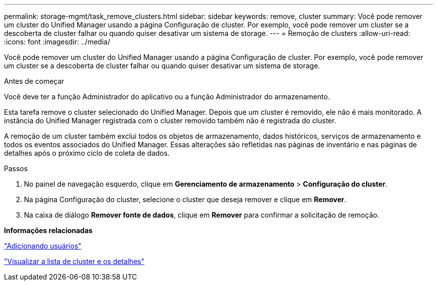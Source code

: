 ---
permalink: storage-mgmt/task_remove_clusters.html 
sidebar: sidebar 
keywords: remove, cluster 
summary: Você pode remover um cluster do Unified Manager usando a página Configuração de cluster. Por exemplo, você pode remover um cluster se a descoberta de cluster falhar ou quando quiser desativar um sistema de storage. 
---
= Remoção de clusters
:allow-uri-read: 
:icons: font
:imagesdir: ../media/


[role="lead"]
Você pode remover um cluster do Unified Manager usando a página Configuração de cluster. Por exemplo, você pode remover um cluster se a descoberta de cluster falhar ou quando quiser desativar um sistema de storage.

.Antes de começar
Você deve ter a função Administrador do aplicativo ou a função Administrador do armazenamento.

Esta tarefa remove o cluster selecionado do Unified Manager. Depois que um cluster é removido, ele não é mais monitorado. A instância do Unified Manager registrada com o cluster removido também não é registrada do cluster.

A remoção de um cluster também exclui todos os objetos de armazenamento, dados históricos, serviços de armazenamento e todos os eventos associados do Unified Manager. Essas alterações são refletidas nas páginas de inventário e nas páginas de detalhes após o próximo ciclo de coleta de dados.

.Passos
. No painel de navegação esquerdo, clique em *Gerenciamento de armazenamento* > *Configuração do cluster*.
. Na página Configuração do cluster, selecione o cluster que deseja remover e clique em *Remover*.
. Na caixa de diálogo *Remover fonte de dados*, clique em *Remover* para confirmar a solicitação de remoção.


*Informações relacionadas*

link:../config/task_add_users.html["Adicionando usuários"]

link:../health-checker/task_view_cluster_list_and_details.html["Visualizar a lista de cluster e os detalhes"]
